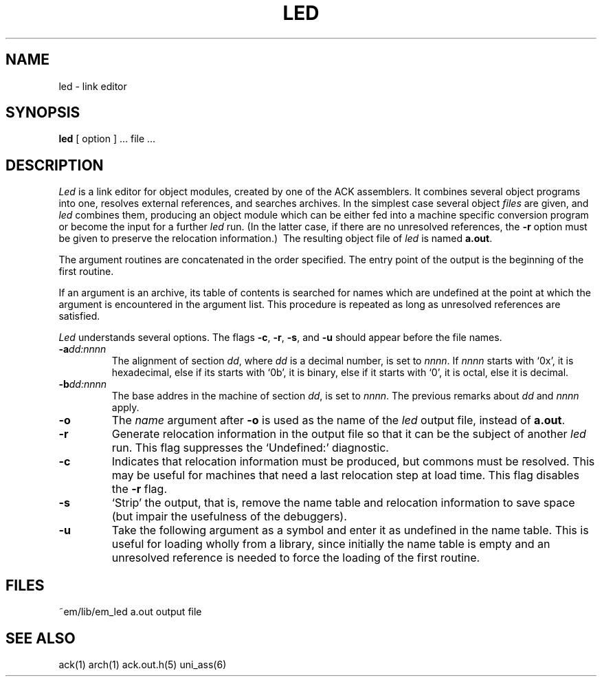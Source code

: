 .TH LED 6ACK
.ad
.SH NAME
led \- link editor
.SH SYNOPSIS
.B led
[ option ] ... file ...
.SH DESCRIPTION
.I Led
is a link editor for object modules,
created by one of the ACK assemblers.
It combines several
object programs into one,
resolves external references,
and searches archives.
In the simplest case several object
.I files
are given, and
.I led
combines them, producing
an object module which can be either
fed into a machine specific conversion program
or become the input for a further
.I led
run.
(In the latter case, if there are no unresolved references,
the
.B \-r
option must be given
to preserve the relocation information.)\ 
The resulting object file of
.I led
is named
.BR a.out .
.PP
The argument routines are concatenated in the order specified.
The entry point of the output is the
beginning of the first routine.
.PP
If an argument is an archive, its table of contents is searched
for names which are undefined at the point at which the argument
is encountered in the argument list.
This procedure is repeated as long as unresolved references are
satisfied.
.PP
.I Led
understands several options.
The flags
.BR \-c ,
.BR \-r ,
.BR \-s ,
and
.B \-u
should appear before the file names.
.TP
.BI \-a dd:nnnn
The alignment of section
.IR dd ,
where
.I dd
is a decimal number,
is set to
.IR nnnn .
If
.I nnnn
starts with `0x', it is hexadecimal,
else if its starts with `0b', it is binary,
else if it starts with `0', it is octal,
else it is decimal.
.TP
.BI \-b dd:nnnn
The base addres in the machine of section
.IR dd ,
is set to
.IR nnnn .
The previous remarks about
.I dd
and
.I nnnn
apply.
.TP 
.B \-o
The
.I name
argument after
.B \-o
is used as the name of the
.I led
output file, instead of
.BR a.out .
.TP 
.B  \-r
Generate relocation information in the output file
so that it can be the subject of another
.I led
run.
This flag suppresses the `Undefined:' diagnostic.
.TP
.B \-c
Indicates that relocation information must be produced, but commons must
be resolved.
This may be useful for machines that need a last relocation step
at load time. This flag disables the \fB\-r\fP flag.
.TP
.B  \-s
`Strip' the output, that is, remove the name table
and relocation information to save space (but impair the
usefulness of the debuggers).
.TP 
.B  \-u
Take the following argument as a symbol and enter
it as undefined in the name table.
This is useful for loading wholly from a library,
since initially the name table is empty
and an unresolved reference is needed
to force the loading of the first routine.
.SH FILES
~em/lib/em_led
a.out	output file
.SH "SEE ALSO"
ack(1)
arch(1)
ack.out.h(5)
uni_ass(6)
